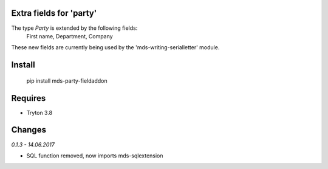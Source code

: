 Extra fields for 'party'
=======================

The type *Party* is extended by the following fields: 
  First name, Department, Company

These new fields are currently being used by the 'mds-writing-serialletter' module.

Install
=======

  pip install mds-party-fieldaddon

Requires
========

- Tryton 3.8

Changes
=======

*0.1.3 - 14.06.2017*

- SQL function removed, now imports mds-sqlextension


